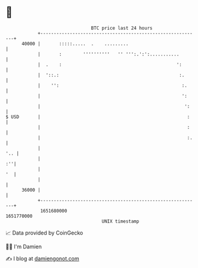 * 👋

#+begin_example
                                   BTC price last 24 hours                    
               +------------------------------------------------------------+ 
         40000 |       :::::.....  .    .........                           | 
               |       :        ''''''''''   '' ''':.':':...........        | 
               |  .    :                                           ':       | 
               |  '::.:                                             :.      | 
               |    '':                                              :.     | 
               |                                                     ':     | 
               |                                                      ':    | 
   $ USD       |                                                       :    | 
               |                                                       :    | 
               |                                                       :.   | 
               |                                                        '.. | 
               |                                                         :''| 
               |                                                         '  | 
               |                                                            | 
         36000 |                                                            | 
               +------------------------------------------------------------+ 
                1651680000                                        1651770000  
                                       UNIX timestamp                         
#+end_example
📈 Data provided by CoinGecko

🧑‍💻 I'm Damien

✍️ I blog at [[https://www.damiengonot.com][damiengonot.com]]
